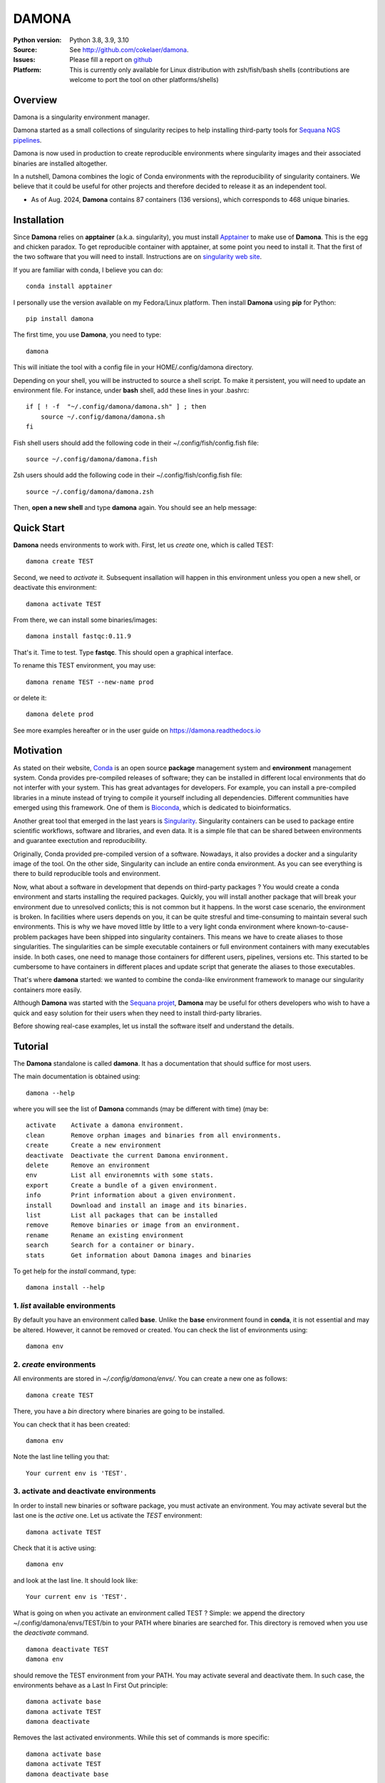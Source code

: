 DAMONA
######


.. image:: https://badge.fury.io/py/damona.svg
    :target: https://pypi.python.org/pypi/damona


.. image:: https://github.com/cokelaer/damona/actions/workflows/main.yml/badge.svg
   :target: https://github.com/cokelaer/damona/actions/workflows/main.yml

.. image:: https://coveralls.io/repos/github/cokelaer/damona/badge.svg?branch=master
    :target: https://coveralls.io/github/cokelaer/damona?branch=master

.. image:: http://readthedocs.org/projects/damona/badge/?version=latest
    :target: http://damona.readthedocs.org/en/latest/?badge=latest
    :alt: Documentation Status

.. image:: https://zenodo.org/badge/282275608.svg
   :target: https://zenodo.org/badge/latestdoi/282275608

.. image:: https://static.pepy.tech/badge/damona
   :target: https://pepy.tech/project/damona


:Python version: Python 3.8, 3.9, 3.10
:Source: See  `http://github.com/cokelaer/damona <https://github.com/cokelaer/damona/>`__.
:Issues: Please fill a report on `github <https://github.com/cokelaer/damona/issues>`__
:Platform: This is currently only available for Linux distribution with zsh/fish/bash shells (contributions are welcome to port the tool on other platforms/shells)

Overview
==========

Damona is a singularity environment manager.

Damona started as a small collections of singularity recipes to help installing third-party tools for
`Sequana NGS pipelines <https://sequana.readthedocs.io>`_.

Damona is now used in production to create reproducible environments where singularity images and their associated binaries are installed altogether.

In a nutshell, Damona combines the logic of Conda environments with the
reproducibility of singularity containers. We believe that it could be useful for
other projects and therefore decided to release it as an independent tool.

* As of Aug. 2024, **Damona** contains 87 containers (136 versions), which corresponds to 468 unique binaries.

Installation
=============

Since **Damona** relies on **apptainer** (a.k.a. singularity), you must install `Apptainer <https://apptainer.org/docs/admin/main/installation.html>`_ to make use of **Damona**. This is the egg and chicken paradox. To get reproducible container with apptainer, at some point you need to install it. That the first
of the two software that you will need to install. Instructions
are on `singularity web site <https://sylabs.io/guides/3.6/user-guide/>`_. 

If you are familiar with conda, I believe you can do::

    conda install apptainer

I personally use the version available on my Fedora/Linux platform. Then install **Damona** using **pip** for Python::

    pip install damona

The first time, you use **Damona**, you need to type::

    damona

This will initiate the tool with a config file in your HOME/.config/damona directory.

Depending on your shell, you will be instructed to source a shell script. To make it persistent, you will need to update an environment file. For instance, under **bash** shell, add these lines in your .bashrc::

    if [ ! -f  "~/.config/damona/damona.sh" ] ; then
        source ~/.config/damona/damona.sh
    fi

Fish shell users should add the following code in their ~/.config/fish/config.fish file::

    source ~/.config/damona/damona.fish

Zsh users should add the following code in their ~/.config/fish/config.fish file::

    source ~/.config/damona/damona.zsh

Then, **open a new shell** and type **damona** again. You should see an help message:

.. image:: _static/cli.png

Quick Start
===========

**Damona** needs environments to work with. First, let us *create* one, which is called TEST::

    damona create TEST

Second, we need to *activate* it. Subsequent insallation will happen in this environment unless you open a new shell, or deactivate this environment::

    damona activate TEST

From there, we can install some binaries/images::

    damona install fastqc:0.11.9

That's it. Time to test. Type **fastqc**. This should open a graphical interface.

To rename this TEST environment, you may use::

    damona rename TEST --new-name prod

or delete it::

    damona delete prod

See more examples hereafter or in the user guide on https://damona.readthedocs.io

Motivation
==========

As stated on their website, `Conda <https:/docs.conda.io/en/latest>`_ is
an open source **package** management system
and **environment** management system.
Conda provides pre-compiled releases of software; they can be installed in
different local environments that do not interfer with your system. This has
great advantages for developers. For example, you can install a pre-compiled
libraries in a minute instead of trying to compile it yourself including all
dependencies. Different communities have emerged using this
framework. One of them is `Bioconda <https://bioconda.github.io>`_, which is dedicated to bioinformatics.

Another great tool that emerged in the last years is
`Singularity <https://sylabs.io/docs>`_. Singularity containers can be used
to package entire scientific workflows,
software and libraries, and even data. It is a simple file that can be shared
between environments and guarantee exectution and reproducibility.

Originally, Conda provided pre-compiled version of a software. Nowadays, it also provides
a docker and a singularity image of the tool. On the other side, Singularity can include an
entire conda environment. As you can see everything is there to build reproducible tools and
environment.

Now, what about a software in development that depends on third-party packages ?
You would create a conda environment and starts installing the required packages.
Quickly, you will install another package that will break your environment due
to unresolved conlicts; this is not common but it happens. In the worst case
scenario, the environment is broken. In facilities where users depends on you,
it can be quite stresful and time-consuming to maintain several such
environments. This is why we have moved little by little to a very light conda
environment where known-to-cause-problem packages have been shipped into
singularity containers. This means we have to create aliases to those
singularities. The singularities can be simple executable containers or full
environment containers with many executables inside. In both cases, one need to
manage those containers for different users, pipelines, versions etc. This
started to be cumbersome to have containers in different places and update
script that generate the aliases to those executables.


That's where **damona** started: we wanted to combine the conda-like environment
framework to manage our singularity containers more easily.

Although **Damona** was started with the `Sequana projet <https://sequana.readthedocs.io>`_,
**Damona** may be useful for others developers who wish to have a quick and easy
solution for their users when they need to install third-party libraries.

Before showing real-case examples, let us install the software itself and
understand the details.




Tutorial
============

The **Damona** standalone is called **damona**. It has a documentation that should suffice for most users.

The main documentation is obtained using::

    damona --help

where you will see the list of **Damona** commands (may be different with time) (may be::


    activate    Activate a damona environment.
    clean       Remove orphan images and binaries from all environments.
    create      Create a new environment
    deactivate  Deactivate the current Damona environment.
    delete      Remove an environment
    env         List all environemnts with some stats.
    export      Create a bundle of a given environment.
    info        Print information about a given environment.
    install     Download and install an image and its binaries.
    list        List all packages that can be installed
    remove      Remove binaries or image from an environment.
    rename      Rename an existing environment
    search      Search for a container or binary.
    stats       Get information about Damona images and binaries


To get help for the *install* command, type::

    damona install --help


1. *list* available environments
--------------------------------

By default you have an environment called **base**. Unlike the **base** environment found in **conda**, it is not
essential and may be altered. However, it cannot be removed or created. You can check the list of environments using::

    damona env

2. *create* environments
------------------------
All environments are stored in *~/.config/damona/envs/*. You can create a new one as follows::

    damona create TEST

There, you have a *bin* directory where binaries are going to be installed.

You can check that it has been created::

    damona env

Note the last line telling you that::

    Your current env is 'TEST'.

3. activate and deactivate environments
----------------------------------------

In order to install new binaries or software package, you must activate an environment. You may activate several but the last one is the *active* one. Let us activate the *TEST* environment::

    damona activate TEST

Check that it is active using::

    damona env

and look at the last line. It should look like::

    Your current env is 'TEST'.

What is going on when you activate an environment called TEST ? Simple: we append the directory ~/.config/damona/envs/TEST/bin to your PATH where binaries are searched for. This directory is removed when you use the *deactivate* command.

::

    damona deactivate TEST
    damona env

should remove the TEST environment from your PATH. You may activate several and deactivate them. In such case, the
environments behave as a Last In First Out principle::

    damona activate base
    damona activate TEST
    damona deactivate

Removes the last activated environments. While this set of commands is more specific::

    damona activate base
    damona activate TEST
    damona deactivate base

and keep the TEST environment only in your PATH.

4. **install** a software
--------------------------

Let us now consider that the TEST environment is active.

Damona provides software that may have several releases. Each software/release comes with binaries that will be
installed together with the underlying singularity image.::

    damona install fastqc:0.11.9

Here, the singularity image corresponding to the release 0.11.9 of the **fastqc** software is downloaded. Then, binaries registered in this release are installed (here the **fastqc** binary only).

All images are stored in *~/.config/damona/images* and are shared between environments.


5. Get **info** about installed images and binaries
----------------------------------------------------

You can get the binaries installed in an environment (and the images used by
them) using the **info** command::

    damona info TEST


6. Search the registry
------------------------

You can search for a binary using::

    damona search PATTERN

External registry can be set-up. For instance, a damona registry is accessible
as follows (for demonstration)::

    damona search fastqc --url damona

Where *damona* is an alias defined in the .config/damona/damona.cfg that
is set to https://biomics.pasteur.fr/drylab/damona/registry.txt

You may retrieve images from a website where a registry exists (see the developer
guide to create a registry yourself).


7. combine two different environments
--------------------------------------

In damona, you can have sereral environments in parallel and later activate the
one you wish to use. Let us create a new one::

    damone create test1

and check that you now have one more environment::

    damona env

We want to create an alias to the previously downloaded image of fastqc tool but
in the *test1* environment. First we activate the newly create environment::

    damona activate test1

then, we install the container::

    damona install fastqc:0.11.9

This will not download the image again. It will just create a binary in the
~/.config/damona/envs/test1/bin directory.

you can combine this new environment with the base one::

    damona activate base

If you are interested to know more, please see the User Guide and Developer
guide here below.



Changelog
=========

From version 0.10 onwards, we will not mention the new software and their versions
but only changes made to the code itself.

========= ========================================================================
Version   Description
========= ========================================================================
0.14.1    * ADDED: ragtag 2.1.0, orthofinder 2.5.5, mcl , liftoff 1.6.3
          * Message if version is outdated
0.14      * ADDED: ir v2.8.0, vadr v1.6.4, seaview v5.0.5, repeatmasker 4.0.8
            bandage 0.8.1, rnammer 1.2, miniasm 0.3.0, hmmer 2.3.2 and 3.3.2
            infernal 1.1.5
          * NEW: progress bar for upload
          * CHANGES. fixed sandbox.zenodo upload
          * CHANGES: damona search with container sizes and recommendation
0.13      * Fix insallation of a registered software given a dockerhub link
          * Fix requests limits on zenodo (for the stats)
          * remove URLs section in config (will remove this feature)
          * handle docker:// link properly to pull image from registry
0.12.3    * ADDED dustmasker 1.0.0
          * update art with 2.1.8, 2.3.7, 2.5.8 versions
          * ADDED mosdepth 0.3.8
          * ADDED delly 1.2.6
          * UPDATED micromamba 1.5.8
0.12.2    * ADDED datasets
0.12.1    * ADDED pypolca, sratoolkit
0.12.0    * CORE development: rename zenodo-upload subcommand into upload
          * UPDATE rtools to v1.3.0 to include limma package
0.11.1    * ADD pbsim.
          * UPDATE hifiasm
0.11.0    * add precommit, update to use pyproject
0.10.1    * Fix the get_stats_software wrt new  zenodo API
0.10.0    * ADD zsh support
          * UPDATE flye 2.9.1
          * ADD nanopolish
          * UPDATE remove nanopolish from sequana_tools binaries
0.9.1     * ADD hmmer 3.2.2
          * ADD trinotate 4.0.1
          * ADD transdecode 5.7.0
          * ADD trinity 2.15.1
          * UPDATE bioconvert 1.1.0
          * update bowtie2 2.5.1
0.9.0     * refactorise the command 'env' by splitting into dedicated subcommands
            create, delete, rename. add progress bar when downloading container
          * NEW micromamba image to work as a localimage
          * NEW sequana_minimal package to hold common tools (bwa, samtools,
            kraken, etc)
          * NEW ivarm pangolin, nextclade, subread, mafft packages
          * UPDATE fastp to 0.23.3, gffread to 0.12.7 (3 times lighter).
          * UPDATE sequana_tools to use micromamba (30% lighter)
0.8.4     * fix damona stats command to return unique binaries
          * more recipes and version (e.g. fastqc 0.12.1, graphviz update, etc)
0.8.3     * create registry specifically for the sandbox (for testing)
          * add damona community in the uploads
          * add pbbam, bioconvert, busco, canu, ccs
          * add polypolish, samtools 1.16.1, sequana 0.14.6, flye 2.9, canu 2.1.1
            circlator 1.5.5, hifiasm
0.8.2     * add idr, samtools, homer, bamtools, bedtools, sequana_denovo
          * add seqkit recipe and container
          * add shustring
0.8.1     * Include ability to interact with biocontainers by allowing retrieval
            of all biocontainers docker images using this syntax:
            'damona install biocontainers/xx:1.2.3' Note that although 9000
            containers are available, in practice, only about 1000 dockers are
            on dockerhub, which is already nice :-)
          *
0.8.0     * Fix regression to install a software with its version
0.7.1     * Implement the fish shell
          * add command "damona list"
          * rename recipes/ directory into software/ and created a new library/
            directory for images used as library, that are not installed.
0.7.0     * Check that singularity is installed
          * implement the remove command
            https://github.com/cokelaer/damona/issues/15
          * more recipes cleanup (https://github.com/cokelaer/damona/issues/12)
          * removed damona recipes (pure python package)
          * cleanup all recipes
          * add zenodo stats (for admin)
0.6.0     * add ability to upload images on zenodo. No need for external
            repositories.
          * ability to add/delete a software from different images
          * implement --help for the activate/deactivate (non trivial)
          * add --rename option in 'damona env'
          * 'base' environment is now at the same level as other environments
          * better bash script; no need for DAMONA_EXE variable anymore.
0.5.3     * Fixing config/shell
0.5.2     * add missing shell package
0.5.1     * add DAMONA_SINGULARITY_OPTIONS env variable in the binary
          * Fix the way binaries are found in the releases.
          * new recipes: rtools
          * new releases: sequana_tools_0.10.0
          * Fix shell script to handle DAMONA_EXE variable
0.5.0     * Major refactoring.

            - Simplification of the registries (dropping notion of exe/set
              class
            - Main script should now be fully functional with functional
              activation/deactivation.
            - New command to build images from local recipes or dockerhub
              entries.
            - Install command can now install local container.
            - DAMONA_PATH can be set to install damona images/binaries
              anywhere, not just in local home.
            - check md5 of images to not download/copy again
0.4.3     * Implement damona activate/deactivate
0.4.2     * Fix typo in the creation of aliases for 'set' containers
0.4.1     * implemented aliases for the --from-url option stored in a
            damona.cfg file
0.4.0     * implemented the 'env' and 'activate' command
          * ability to setup an external registry on any https and retrieve
            registry from there to download external images
0.3.X     * add gffread, rnadiff recipes
0.3.0     * A stable version with documentation and >95% coverage read-yto-use
0.2.3     * add new recipes (rnadiff)
0.2.2     * Download latest if no version provided
          * include *build* command to build image locally
0.2.1     fixed manifest
0.2.0     first working version of damona to pull image locally with binaries
0.1.1     small update to fix RTD, travis, coveralls
0.1       first release to test feasibility of the project
========= ========================================================================
